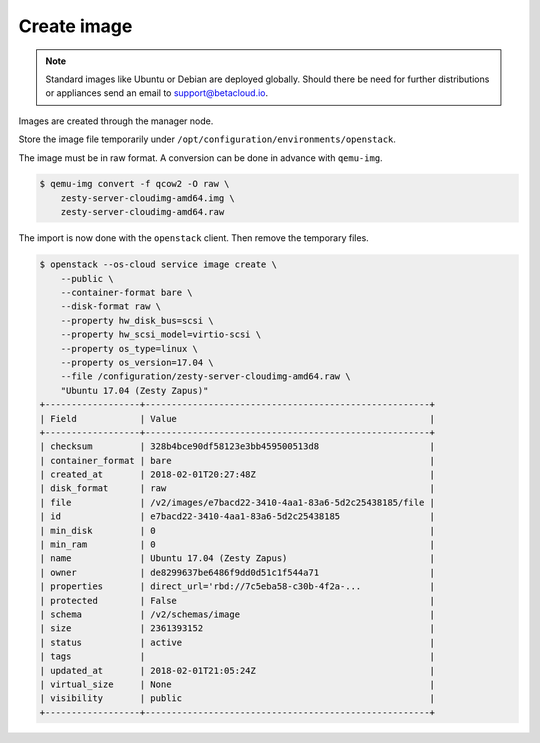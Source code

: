 ============
Create image
============

.. note::

   Standard images like Ubuntu or Debian are deployed globally. Should there be need for further distributions or appliances send an email to support@betacloud.io.

Images are created through the manager node.

Store the image file temporarily under ``/opt/configuration/environments/openstack``.

The image must be in raw format. A conversion can be done in advance with ``qemu-img``.

.. code-block:: none

   $ qemu-img convert -f qcow2 -O raw \
       zesty-server-cloudimg-amd64.img \
       zesty-server-cloudimg-amd64.raw

The import is now done with the ``openstack`` client. Then remove the temporary files.

.. code-block:: none

   $ openstack --os-cloud service image create \
       --public \
       --container-format bare \
       --disk-format raw \
       --property hw_disk_bus=scsi \
       --property hw_scsi_model=virtio-scsi \
       --property os_type=linux \
       --property os_version=17.04 \
       --file /configuration/zesty-server-cloudimg-amd64.raw \
       "Ubuntu 17.04 (Zesty Zapus)"
   +------------------+------------------------------------------------------+
   | Field            | Value                                                |
   +------------------+------------------------------------------------------+
   | checksum         | 328b4bce90df58123e3bb459500513d8                     |
   | container_format | bare                                                 |
   | created_at       | 2018-02-01T20:27:48Z                                 |
   | disk_format      | raw                                                  |
   | file             | /v2/images/e7bacd22-3410-4aa1-83a6-5d2c25438185/file |
   | id               | e7bacd22-3410-4aa1-83a6-5d2c25438185                 |
   | min_disk         | 0                                                    |
   | min_ram          | 0                                                    |
   | name             | Ubuntu 17.04 (Zesty Zapus)                           |
   | owner            | de8299637be6486f9dd0d51c1f544a71                     |
   | properties       | direct_url='rbd://7c5eba58-c30b-4f2a-...             |
   | protected        | False                                                |
   | schema           | /v2/schemas/image                                    |
   | size             | 2361393152                                           |
   | status           | active                                               |
   | tags             |                                                      |
   | updated_at       | 2018-02-01T21:05:24Z                                 |
   | virtual_size     | None                                                 |
   | visibility       | public                                               |
   +------------------+------------------------------------------------------+
